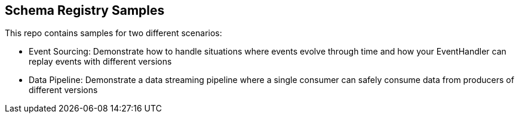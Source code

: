 == Schema Registry Samples

This repo contains samples for two different scenarios:

* Event Sourcing: Demonstrate how to handle situations where events evolve through time and how your EventHandler can replay events with different versions
* Data Pipeline: Demonstrate a data streaming pipeline where a single consumer can safely consume data from producers of different versions